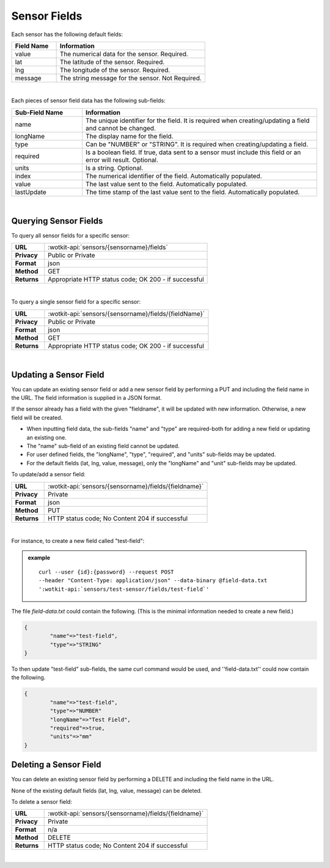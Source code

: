 .. _api_sensor_fields:

Sensor Fields
==============

.. index:: Default Sensor Fields

Each sensor has the following default fields:

.. list-table::
	:widths: 15, 50
	:header-rows: 1
	
	* - Field Name
	  - Information	
	* - value
	  - The numerical data for the sensor. Required.
	* - lat
	  - The latitude of the sensor. Required.
	* - lng
	  - The longitude of the sensor. Required.
	* - message
	  - The string message for the sensor. Not Required.

|

.. index:: Sensor Sub-Fields

Each pieces of sensor field data has the following sub-fields: 

.. list-table::
	:widths: 15, 50
	:header-rows: 1
	
	* - Sub-Field Name
	  - Information	
	* - name
	  - The unique identifier for the field. It is required when creating/updating a field and cannot be changed.
	* - longName
	  - The display name for the field.
	* - type
	  - Can be "NUMBER" or "STRING". It is required when creating/updating a field. 
	* - required
	  - Is a boolean field. If true, data sent to a sensor must include this field or an error will result. Optional.
	* - units
	  - Is a string. Optional.
	* - index
	  - The numerical identifier of the field. Automatically populated.
	* - value
	  - The last value sent to the field. Automatically populated.
	* - lastUpdate
	  - The time stamp of the last value sent to the field. Automatically populated.

|

.. _get-sensor-fields-label:

.. index:: Sensor Fields Query

Querying Sensor Fields
------------------------
To query all sensor fields for a specific sensor:

.. list-table::
	:widths: 10, 50

	* - **URL**
	  - :wotkit-api:`sensors/{sensorname}/fields`
	* - **Privacy**
	  - Public or Private
	* - **Format**
	  - json
	* - **Method**
	  - GET
	* - **Returns**
	  - Appropriate HTTP status code; OK 200 - if successful

|

To query a single sensor field for a specific sensor:

.. list-table::
	:widths: 10, 50

	* - **URL**
	  - :wotkit-api:`sensors/{sensorname}/fields/{fieldName}`
	* - **Privacy**
	  - Public or Private
	* - **Format**
	  - json
	* - **Method**
	  - GET
	* - **Returns**
	  - Appropriate HTTP status code; OK 200 - if successful

|

.. _update-sensor-field-label:

.. index:: Sensor Field Update

Updating a Sensor Field
------------------------

You can update an existing sensor field or add a new sensor field by performing a PUT and including the field name in
the URL. The field information is supplied in a JSON format. 

If the sensor already has a field with the given "fieldname", it will be updated with new information. Otherwise, a new
field will be created. 

* When inputting field data, the sub-fields "name" and "type" are required-both for adding a new field or updating an existing one.
* The "name" sub-field of an existing field cannot be updated. 
* For user defined fields, the "longName", "type", "required", and "units" sub-fields may be updated. 
* For the default fields (lat, lng, value, message), only the "longName" and "unit" sub-fields may be updated. 

To update/add a sensor field:

.. list-table::
	:widths: 10, 50

	* - **URL**
	  - :wotkit-api:`sensors/{sensorname}/fields/{fieldname}`
	* - **Privacy**
	  - Private
	* - **Format**
	  - json
	* - **Method**
	  - PUT
	* - **Returns**
	  - HTTP status code; No Content 204 if successful

|

For instance, to create a new field called "test-field": 

.. admonition:: example

	.. parsed-literal::

		curl --user {id}:{password} --request POST 
		--header "Content-Type: application/json" --data-binary @field-data.txt 
		':wotkit-api:`sensors/test-sensor/fields/test-field`'

The file *field-data.txt* could contain the following.  (This is the minimal information needed to create a new field.)

.. code-block:: python

	{
		"name"=>"test-field",
		"type"=>"STRING"
	} 

To then update "test-field" sub-fields, the same curl command would be used, and ''field-data.txt'' could now contain
the following.

.. code-block:: python

	{
		"name"=>"test-field",
		"type"=>"NUMBER"
		"longName"=>"Test Field",
		"required"=>true,
		"units"=>"mm"
	}	

.. _delete-sensor-field-label:

.. index:: Sensor Field Deletion

Deleting a Sensor Field
-------------------------
You can delete an existing sensor field by performing a DELETE and including the field name in the URL. 

None of the existing default fields (lat, lng, value, message) can be deleted. 

To delete a sensor field:

.. list-table::
	:widths: 10, 50

	* - **URL**
	  - :wotkit-api:`sensors/{sensorname}/fields/{fieldname}`
	* - **Privacy**
	  - Private
	* - **Format**
	  - n/a
	* - **Method**
	  - DELETE
	* - **Returns**
	  - HTTP status code; No Content 204 if successful

|
